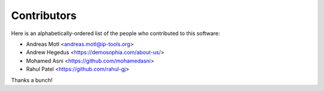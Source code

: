 ############
Contributors
############

Here is an alphabetically-ordered list of
the people who contributed to this software:

* Andreas Motl <andreas.motl@ip-tools.org>
* Andrew Hegedus <https://demosophia.com/about-us/>
* Mohamed Asni <https://github.com/mohamedasni>
* Rahul Patel <https://github.com/rahul-gj>

Thanks a bunch!
